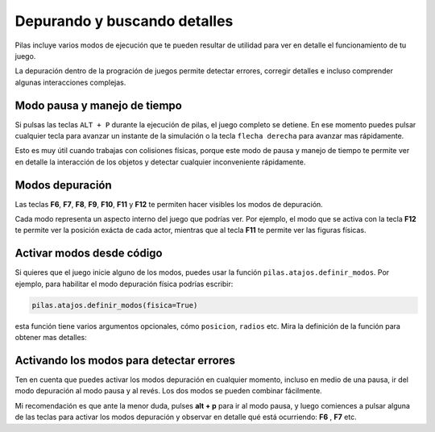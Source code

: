 Depurando y buscando detalles
=============================

Pilas incluye varios modos de ejecución que te
pueden resultar de utilidad para ver en detalle
el funcionamiento de tu juego.

La depuración dentro de la progración de juegos permite detectar errores, corregir
detalles e incluso comprender algunas interacciones complejas.

Modo pausa y manejo de tiempo
-----------------------------

Si pulsas las teclas ``ALT + P`` durante la ejecución de
pilas, el juego completo se detiene. En ese 
momento puedes pulsar cualquier tecla
para avanzar un instante de la simulación o 
la tecla ``flecha derecha`` para avanzar mas rápidamente.

Esto es muy útil cuando trabajas con colisiones físicas, porque
este modo de pausa y manejo de tiempo te permite
ver en detalle la interacción de los objetos y detectar
cualquier inconveniente rápidamente.


Modos depuración
----------------

Las teclas **F6**, **F7**, **F8**, **F9**, **F10**, **F11** y **F12** te permiten
hacer visibles los modos de depuración.

Cada modo representa un aspecto interno del juego que podrías ver. Por ejemplo, el
modo que se activa con la tecla **F12** te permite ver la posición exácta de
cada actor, mientras que al tecla **F11** te permite ver las figuras físicas.

Activar modos desde código
--------------------------

Si quieres que el juego inicie alguno de los modos, puedes usar la
función ``pilas.atajos.definir_modos``. Por ejemplo, para habilitar el
modo depuración física podrías escribir:

.. code-block:: python

    pilas.atajos.definir_modos(fisica=True)

esta función tiene varios argumentos opcionales, cómo ``posicion``, ``radios`` etc. Mira
la definición de la función para obtener mas detalles:

.. automethod:: pilas.depurador.Depurador.definir_modos

Activando los modos para detectar errores
-----------------------------------------

Ten en cuenta que puedes activar los modos depuración en cualquier momento,
incluso en medio de una pausa, ir del modo depuración al
modo pausa y al revés. Los dos modos se pueden
combinar fácilmente.

Mi recomendación es que ante la menor duda, pulses **alt + p** para
ir al modo pausa, y luego comiences a pulsar alguna de las teclas para
activar los modos depuración y observar en detalle qué está ocurriendo: **F6** , **F7** etc.

